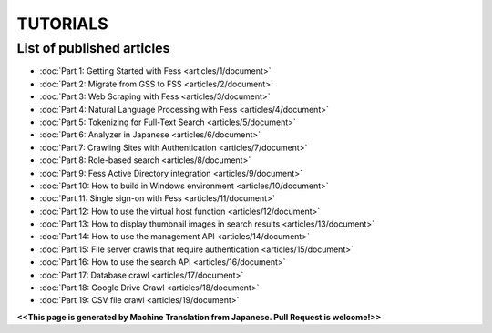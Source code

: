 =================
TUTORIALS
=================

List of published articles
==========================

* :doc:`Part 1: Getting Started with Fess <articles/1/document>`
* :doc:`Part 2: Migrate from GSS to FSS <articles/2/document>`
* :doc:`Part 3: Web Scraping with Fess <articles/3/document>`
* :doc:`Part 4: Natural Language Processing with Fess <articles/4/document>`
* :doc:`Part 5: Tokenizing for Full-Text Search <articles/5/document>`
* :doc:`Part 6: Analyzer in Japanese <articles/6/document>`
* :doc:`Part 7: Crawling Sites with Authentication <articles/7/document>`
* :doc:`Part 8: Role-based search <articles/8/document>`
* :doc:`Part 9: Fess Active Directory integration <articles/9/document>`
* :doc:`Part 10: How to build in Windows environment <articles/10/document>`
* :doc:`Part 11: Single sign-on with Fess <articles/11/document>`
* :doc:`Part 12: How to use the virtual host function <articles/12/document>`
* :doc:`Part 13: How to display thumbnail images in search results <articles/13/document>`
* :doc:`Part 14: How to use the management API <articles/14/document>`
* :doc:`Part 15: File server crawls that require authentication <articles/15/document>`
* :doc:`Part 16: How to use the search API <articles/16/document>`
* :doc:`Part 17: Database crawl <articles/17/document>`
* :doc:`Part 18: Google Drive Crawl <articles/18/document>`
* :doc:`Part 19: CSV file crawl <articles/19/document>`

**<<This page is generated by Machine Translation from Japanese. Pull Request is welcome!>>**

